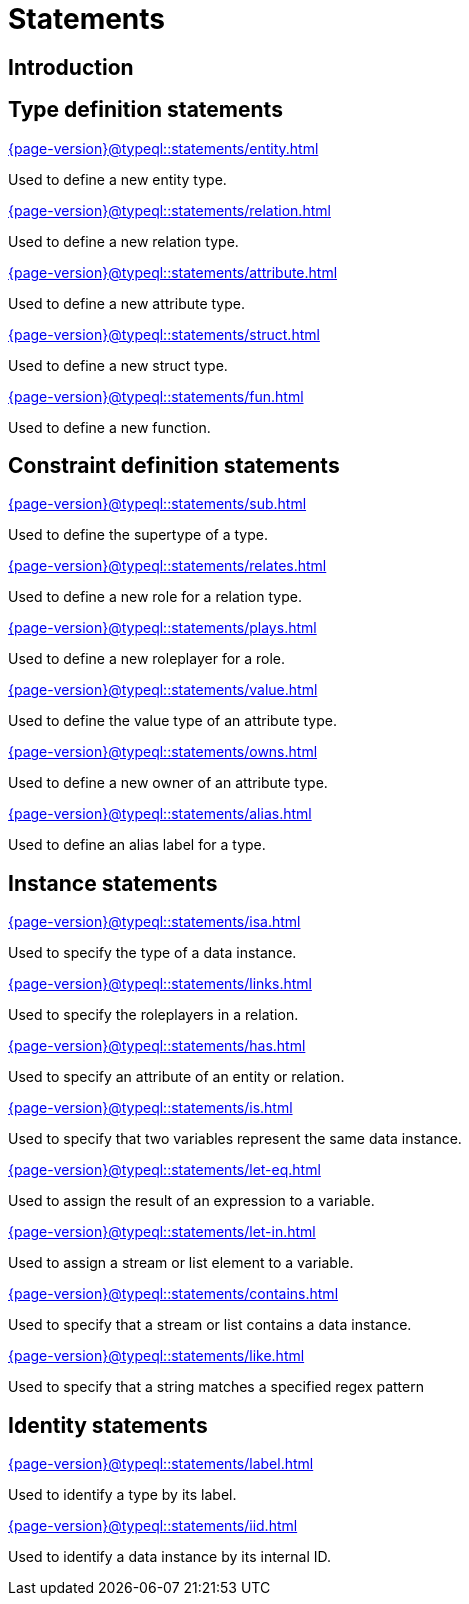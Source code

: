 = Statements

== Introduction

== Type definition statements

[cols-3]
--
.xref:{page-version}@typeql::statements/entity.adoc[]
[.clickable]
****
Used to define a new entity type.
****

.xref:{page-version}@typeql::statements/relation.adoc[]
[.clickable]
****
Used to define a new relation type.
****

.xref:{page-version}@typeql::statements/attribute.adoc[]
[.clickable]
****
Used to define a new attribute type.
****

.xref:{page-version}@typeql::statements/struct.adoc[]
[.clickable]
****
Used to define a new struct type.
****

.xref:{page-version}@typeql::statements/fun.adoc[]
[.clickable]
****
Used to define a new function.
****
--

== Constraint definition statements

[cols-3]
--
.xref:{page-version}@typeql::statements/sub.adoc[]
[.clickable]
****
Used to define the supertype of a type.
****

.xref:{page-version}@typeql::statements/relates.adoc[]
[.clickable]
****
Used to define a new role for a relation type.
****

.xref:{page-version}@typeql::statements/plays.adoc[]
[.clickable]
****
Used to define a new roleplayer for a role.
****

.xref:{page-version}@typeql::statements/value.adoc[]
[.clickable]
****
Used to define the value type of an attribute type.
****

.xref:{page-version}@typeql::statements/owns.adoc[]
[.clickable]
****
Used to define a new owner of an attribute type.
****

.xref:{page-version}@typeql::statements/alias.adoc[]
[.clickable]
****
Used to define an alias label for a type.
****
--

== Instance statements

[cols-3]
--
.xref:{page-version}@typeql::statements/isa.adoc[]
[.clickable]
****
Used to specify the type of a data instance.
****

.xref:{page-version}@typeql::statements/links.adoc[]
[.clickable]
****
Used to specify the roleplayers in a relation.
****

.xref:{page-version}@typeql::statements/has.adoc[]
[.clickable]
****
Used to specify an attribute of an entity or relation.
****

.xref:{page-version}@typeql::statements/is.adoc[]
[.clickable]
****
Used to specify that two variables represent the same data instance.
****

.xref:{page-version}@typeql::statements/let-eq.adoc[]
[.clickable]
****
Used to assign the result of an expression to a variable.
****

.xref:{page-version}@typeql::statements/let-in.adoc[]
[.clickable]
****
Used to assign a stream or list element to a variable.
****

.xref:{page-version}@typeql::statements/contains.adoc[]
[.clickable]
****
Used to specify that a stream or list contains a data instance.
****

.xref:{page-version}@typeql::statements/like.adoc[]
[.clickable]
****
Used to specify that a string matches a specified regex pattern
****
--

== Identity statements

[cols-2]
--
.xref:{page-version}@typeql::statements/label.adoc[]
[.clickable]
****
Used to identify a type by its label.
****

.xref:{page-version}@typeql::statements/iid.adoc[]
[.clickable]
****
Used to identify a data instance by its internal ID.
****
--
